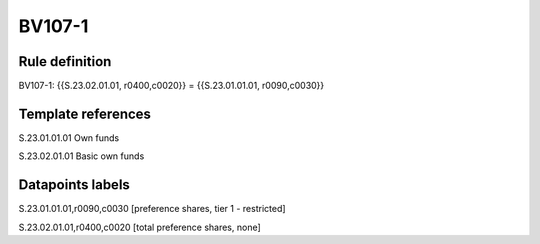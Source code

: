 =======
BV107-1
=======

Rule definition
---------------

BV107-1: {{S.23.02.01.01, r0400,c0020}} = {{S.23.01.01.01, r0090,c0030}}


Template references
-------------------

S.23.01.01.01 Own funds

S.23.02.01.01 Basic own funds


Datapoints labels
-----------------

S.23.01.01.01,r0090,c0030 [preference shares, tier 1 - restricted]

S.23.02.01.01,r0400,c0020 [total preference shares, none]



